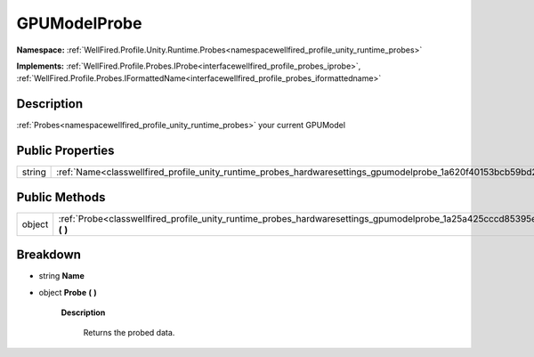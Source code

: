.. _classwellfired_profile_unity_runtime_probes_hardwaresettings_gpumodelprobe:

GPUModelProbe
==============

**Namespace:** :ref:`WellFired.Profile.Unity.Runtime.Probes<namespacewellfired_profile_unity_runtime_probes>`

**Implements:** :ref:`WellFired.Profile.Probes.IProbe<interfacewellfired_profile_probes_iprobe>`, :ref:`WellFired.Profile.Probes.IFormattedName<interfacewellfired_profile_probes_iformattedname>`


Description
------------

:ref:`Probes<namespacewellfired_profile_unity_runtime_probes>` your current GPUModel 

Public Properties
------------------

+-------------+------------------------------------------------------------------------------------------------------------------------------+
|string       |:ref:`Name<classwellfired_profile_unity_runtime_probes_hardwaresettings_gpumodelprobe_1a620f40153bcb59bd2845fb9a5d346a39>`    |
+-------------+------------------------------------------------------------------------------------------------------------------------------+

Public Methods
---------------

+-------------+-------------------------------------------------------------------------------------------------------------------------------------------+
|object       |:ref:`Probe<classwellfired_profile_unity_runtime_probes_hardwaresettings_gpumodelprobe_1a25a425cccd85395eb23723622f41cb55>` **(**  **)**   |
+-------------+-------------------------------------------------------------------------------------------------------------------------------------------+

Breakdown
----------

.. _classwellfired_profile_unity_runtime_probes_hardwaresettings_gpumodelprobe_1a620f40153bcb59bd2845fb9a5d346a39:

- string **Name** 

.. _classwellfired_profile_unity_runtime_probes_hardwaresettings_gpumodelprobe_1a25a425cccd85395eb23723622f41cb55:

- object **Probe** **(**  **)**

    **Description**

        Returns the probed data. 

